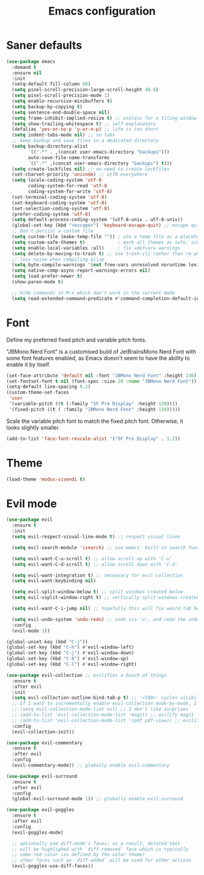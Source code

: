 #+TITLE: Emacs configuration
#+PROPERTY: header-args:emacs-lisp :tangle yes

* Saner defaults

#+begin_src emacs-lisp
(use-package emacs
  :demand t
  :ensure nil
  :init
  (setq-default fill-column 80)
  (setq pixel-scroll-precision-large-scroll-height 40.0)
  (setq pixel-scroll-precision-mode 1)
  (setq enable-recursive-minibuffers t)
  (setq backup-by-copying t)
  (setq sentence-end-double-space nil)
  (setq frame-inhibit-implied-resize t) ;; useless for a tiling window manager
  (setq show-trailing-whitespace t) ;; self-explanatory
  (defalias 'yes-or-no-p 'y-or-n-p) ;; life is too short 
  (setq indent-tabs-mode nil) ;; no tabs
  ;; keep backup and save files in a dedicated directory
  (setq backup-directory-alist
        `((".*" . ,(concat user-emacs-directory "backups")))
        auto-save-file-name-transforms
        `((".*" ,(concat user-emacs-directory "backups") t)))
  (setq create-lockfiles nil) ;; no need to create lockfiles
  (set-charset-priority 'unicode) ;; utf8 everywhere
  (setq locale-coding-system 'utf-8
        coding-system-for-read 'utf-8
        coding-system-for-write 'utf-8)
  (set-terminal-coding-system 'utf-8)
  (set-keyboard-coding-system 'utf-8)
  (set-selection-coding-system 'utf-8)
  (prefer-coding-system 'utf-8)
  (setq default-process-coding-system '(utf-8-unix . utf-8-unix))
  (global-set-key (kbd "<escape>") 'keyboard-escape-quit) ;; escape quits everything
  ;; Don't persist a custom file
  (setq custom-file (make-temp-file "")) ; use a temp file as a placeholder
  (setq custom-safe-themes t)            ; mark all themes as safe, since we can't persist now
  (setq enable-local-variables :all)     ; fix =defvar= warnings
  (setq delete-by-moving-to-trash t) ;; use trash-cli rather than rm when deleting files.
  ;; less noise when compiling elisp
  (setq byte-compile-warnings '(not free-vars unresolved noruntime lexical make-local))
  (setq native-comp-async-report-warnings-errors nil)
  (setq load-prefer-newer t)
  (show-paren-mode t)

  ;; Hide commands in M-x which don't work in the current mode
  (setq read-extended-command-predicate #'command-completion-default-include-p))
#+end_src

* Font

Define my preferred fixed pitch and variable pitch fonts.

"JBMono Nerd Font" is a customised build of JetBrainsMono Nerd Font with some font features enabled, as Emacs doesn't seem to have the ability to enable it by itself.

#+BEGIN_SRC emacs-lisp
  (set-face-attribute 'default nil :font "JBMono Nerd Font" :height 130)
  (set-fontset-font t nil (font-spec :size 20 :name "JBMono Nerd Font"))
  (setq-default line-spacing 0.2)
  (custom-theme-set-faces
   'user
   '(variable-pitch ((t (:family "SF Pro Display" :height 130))))
   '(fixed-pitch ((t ( :family "JBMono Nerd Font" :height 130)))))
#+END_SRC

Scale the variable pitch font to match the fixed pitch font. Otherwise, it looks slightly smaller.

#+BEGIN_SRC emacs-lisp
  (add-to-list 'face-font-rescale-alist '("SF Pro Display" . 1.2))
#+END_SRC

* Theme

#+begin_src emacs-lisp
(load-theme 'modus-vivendi t)
#+end_src

* Evil mode

#+begin_src emacs-lisp
(use-package evil 
  :ensure t
  :init
  (setq evil-respect-visual-line-mode t) ;; respect visual lines

  (setq evil-search-module 'isearch) ;; use emacs' built-in search functionality.

  (setq evil-want-C-u-scroll t) ;; allow scroll up with 'C-u'
  (setq evil-want-C-d-scroll t) ;; allow scroll down with 'C-d'

  (setq evil-want-integration t) ;; necessary for evil collection
  (setq evil-want-keybinding nil)

  (setq evil-split-window-below t) ;; split windows created below
  (setq evil-vsplit-window-right t) ;; vertically split windows created to the right

  (setq evil-want-C-i-jump nil) ;; hopefully this will fix weird tab behaviour

  (setq evil-undo-system 'undo-redo) ;; undo via 'u', and redo the undone change via 'C-r'; only available in emacs 28+.
  :config
  (evil-mode 1))

(global-unset-key (kbd "C-j"))
(global-set-key (kbd "C-h") #'evil-window-left)
(global-set-key (kbd "C-j") #'evil-window-down)
(global-set-key (kbd "C-k") #'evil-window-up)
(global-set-key (kbd "C-l") #'evil-window-right)

(use-package evil-collection ;; evilifies a bunch of things
  :ensure t
  :after evil
  :init
  (setq evil-collection-outline-bind-tab-p t) ;; '<TAB>' cycles visibility in 'outline-minor-mode'
  ;; If I want to incrementally enable evil-collection mode-by-mode, I can do something like the following:
  ;; (setq evil-collection-mode-list nil) ;; I don't like surprises
  ;; (add-to-list 'evil-collection-mode-list 'magit) ;; evilify magit
  ;; (add-to-list 'evil-collection-mode-list '(pdf pdf-view)) ;; evilify pdf-view
  :config
  (evil-collection-init))

(use-package evil-commentary
  :ensure t
  :after evil
  :config
  (evil-commentary-mode)) ;; globally enable evil-commentary

(use-package evil-surround
  :ensure t
  :after evil
  :config
  (global-evil-surround-mode 1)) ;; globally enable evil-surround

(use-package evil-goggles
  :ensure t
  :after evil
  :config
  (evil-goggles-mode)

  ;; optionally use diff-mode's faces; as a result, deleted text
  ;; will be highlighed with `diff-removed` face which is typically
  ;; some red color (as defined by the color theme)
  ;; other faces such as `diff-added` will be used for other actions
  (evil-goggles-use-diff-faces))
#+end_src
